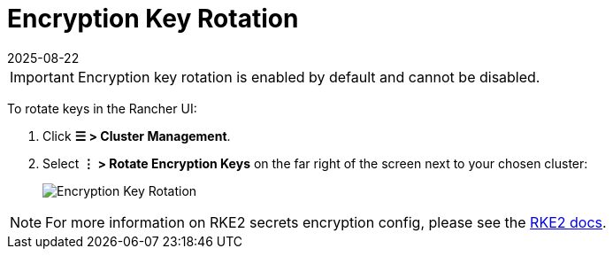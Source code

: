 = Encryption Key Rotation
:page-languages: [en, zh]
:revdate: 2025-08-22
:page-revdate: {revdate}
:experimental:

[IMPORTANT]
====
Encryption key rotation is enabled by default and cannot be disabled.
====

To rotate keys in the Rancher UI:

. Click *☰ > Cluster Management*.
. Select *⋮ > Rotate Encryption Keys* on the far right of the screen next to your chosen cluster:
+
image::rke2-encryption-key.png[Encryption Key Rotation]

NOTE: For more information on RKE2 secrets encryption config, please see the https://documentation.suse.com/cloudnative/rke2/latest/en/security/secrets_encryption.html[RKE2 docs].
